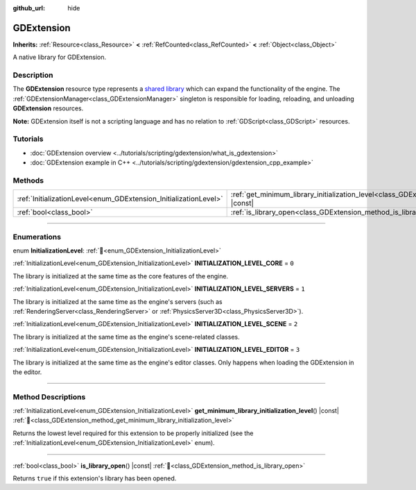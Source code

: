:github_url: hide

.. DO NOT EDIT THIS FILE!!!
.. Generated automatically from Godot engine sources.
.. Generator: https://github.com/blazium-engine/blazium/tree/4.3/doc/tools/make_rst.py.
.. XML source: https://github.com/blazium-engine/blazium/tree/4.3/doc/classes/GDExtension.xml.

.. _class_GDExtension:

GDExtension
===========

**Inherits:** :ref:`Resource<class_Resource>` **<** :ref:`RefCounted<class_RefCounted>` **<** :ref:`Object<class_Object>`

A native library for GDExtension.

.. rst-class:: classref-introduction-group

Description
-----------

The **GDExtension** resource type represents a `shared library <https://en.wikipedia.org/wiki/Shared_library>`__ which can expand the functionality of the engine. The :ref:`GDExtensionManager<class_GDExtensionManager>` singleton is responsible for loading, reloading, and unloading **GDExtension** resources.

\ **Note:** GDExtension itself is not a scripting language and has no relation to :ref:`GDScript<class_GDScript>` resources.

.. rst-class:: classref-introduction-group

Tutorials
---------

- :doc:`GDExtension overview <../tutorials/scripting/gdextension/what_is_gdextension>`

- :doc:`GDExtension example in C++ <../tutorials/scripting/gdextension/gdextension_cpp_example>`

.. rst-class:: classref-reftable-group

Methods
-------

.. table::
   :widths: auto

   +------------------------------------------------------------------+----------------------------------------------------------------------------------------------------------------------------------+
   | :ref:`InitializationLevel<enum_GDExtension_InitializationLevel>` | :ref:`get_minimum_library_initialization_level<class_GDExtension_method_get_minimum_library_initialization_level>`\ (\ ) |const| |
   +------------------------------------------------------------------+----------------------------------------------------------------------------------------------------------------------------------+
   | :ref:`bool<class_bool>`                                          | :ref:`is_library_open<class_GDExtension_method_is_library_open>`\ (\ ) |const|                                                   |
   +------------------------------------------------------------------+----------------------------------------------------------------------------------------------------------------------------------+

.. rst-class:: classref-section-separator

----

.. rst-class:: classref-descriptions-group

Enumerations
------------

.. _enum_GDExtension_InitializationLevel:

.. rst-class:: classref-enumeration

enum **InitializationLevel**: :ref:`🔗<enum_GDExtension_InitializationLevel>`

.. _class_GDExtension_constant_INITIALIZATION_LEVEL_CORE:

.. rst-class:: classref-enumeration-constant

:ref:`InitializationLevel<enum_GDExtension_InitializationLevel>` **INITIALIZATION_LEVEL_CORE** = ``0``

The library is initialized at the same time as the core features of the engine.

.. _class_GDExtension_constant_INITIALIZATION_LEVEL_SERVERS:

.. rst-class:: classref-enumeration-constant

:ref:`InitializationLevel<enum_GDExtension_InitializationLevel>` **INITIALIZATION_LEVEL_SERVERS** = ``1``

The library is initialized at the same time as the engine's servers (such as :ref:`RenderingServer<class_RenderingServer>` or :ref:`PhysicsServer3D<class_PhysicsServer3D>`).

.. _class_GDExtension_constant_INITIALIZATION_LEVEL_SCENE:

.. rst-class:: classref-enumeration-constant

:ref:`InitializationLevel<enum_GDExtension_InitializationLevel>` **INITIALIZATION_LEVEL_SCENE** = ``2``

The library is initialized at the same time as the engine's scene-related classes.

.. _class_GDExtension_constant_INITIALIZATION_LEVEL_EDITOR:

.. rst-class:: classref-enumeration-constant

:ref:`InitializationLevel<enum_GDExtension_InitializationLevel>` **INITIALIZATION_LEVEL_EDITOR** = ``3``

The library is initialized at the same time as the engine's editor classes. Only happens when loading the GDExtension in the editor.

.. rst-class:: classref-section-separator

----

.. rst-class:: classref-descriptions-group

Method Descriptions
-------------------

.. _class_GDExtension_method_get_minimum_library_initialization_level:

.. rst-class:: classref-method

:ref:`InitializationLevel<enum_GDExtension_InitializationLevel>` **get_minimum_library_initialization_level**\ (\ ) |const| :ref:`🔗<class_GDExtension_method_get_minimum_library_initialization_level>`

Returns the lowest level required for this extension to be properly initialized (see the :ref:`InitializationLevel<enum_GDExtension_InitializationLevel>` enum).

.. rst-class:: classref-item-separator

----

.. _class_GDExtension_method_is_library_open:

.. rst-class:: classref-method

:ref:`bool<class_bool>` **is_library_open**\ (\ ) |const| :ref:`🔗<class_GDExtension_method_is_library_open>`

Returns ``true`` if this extension's library has been opened.

.. |virtual| replace:: :abbr:`virtual (This method should typically be overridden by the user to have any effect.)`
.. |const| replace:: :abbr:`const (This method has no side effects. It doesn't modify any of the instance's member variables.)`
.. |vararg| replace:: :abbr:`vararg (This method accepts any number of arguments after the ones described here.)`
.. |constructor| replace:: :abbr:`constructor (This method is used to construct a type.)`
.. |static| replace:: :abbr:`static (This method doesn't need an instance to be called, so it can be called directly using the class name.)`
.. |operator| replace:: :abbr:`operator (This method describes a valid operator to use with this type as left-hand operand.)`
.. |bitfield| replace:: :abbr:`BitField (This value is an integer composed as a bitmask of the following flags.)`
.. |void| replace:: :abbr:`void (No return value.)`
